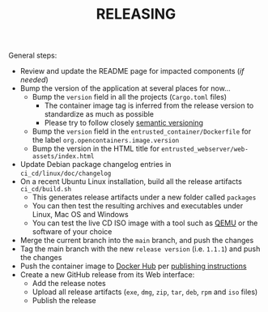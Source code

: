 #+TITLE: RELEASING

General steps:

- Review and update the README page for impacted components (/if needed/)
- Bump the version of the application at several places for now... 
  - Bump the =version= field in all the projects (=Cargo.toml= files)
    - The container image tag is inferred from the release version to standardize as much as possible
    - Please try to follow closely [[https://semver.org/][semantic versioning]]
  - Bump the =version= field in the =entrusted_container/Dockerfile= for the label =org.opencontainers.image.version=
  - Bump the version in the HTML title for =entrusted_webserver/web-assets/index.html=
- Update Debian package changelog entries in =ci_cd/linux/doc/changelog=    
- On a recent Ubuntu Linux installation, build all the release artifacts =ci_cd/build.sh=
  - This generates release artifacts under a new folder called =packages=
  - You can then test the resulting archives and executables under Linux, Mac OS and Windows
  - You can test the live CD ISO image with a tool such as [[https://www.qemu.org/][QEMU]] or the software of your choice
- Merge the current branch into the =main= branch, and push the changes
- Tag the main branch with the new =release version= (i.e. =1.1.1=) and push the changes
- Push the container image to [[https://hub.docker.com/r/uycyjnzgntrn/entrusted_container][Docker Hub]] per [[./entrusted_container/README.org][publishing instructions]]
- Create a new GitHub release from its Web interface:
  - Add the release notes
  - Upload all release artifacts (=exe=, =dmg=, =zip=, =tar=, =deb=, =rpm= and =iso= files)
  - Publish the release
